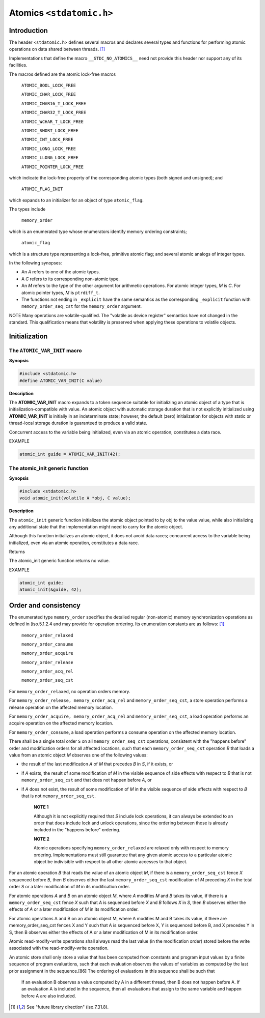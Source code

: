 Atomics ``<stdatomic.h>``
*************************
Introduction
============
The header ``<stdatomic.h>`` defines several macros and declares several types
and functions for performing atomic operations on data shared between
threads. [1]_

Implementations that define the macro ``__STDC_NO_ATOMICS__`` need not provide this header nor support any of its facilities.

The macros defined are the atomic lock-free macros

    ``ATOMIC_BOOL_LOCK_FREE``

    ``ATOMIC_CHAR_LOCK_FREE``

    ``ATOMIC_CHAR16_T_LOCK_FREE``

    ``ATOMIC_CHAR32_T_LOCK_FREE``

    ``ATOMIC_WCHAR_T_LOCK_FREE``

    ``ATOMIC_SHORT_LOCK_FREE``

    ``ATOMIC_INT_LOCK_FREE``

    ``ATOMIC_LONG_LOCK_FREE``

    ``ATOMIC_LLONG_LOCK_FREE``

    ``ATOMIC_POINTER_LOCK_FREE``

which indicate the lock-free property of the corresponding atomic types (both signed and unsigned); and

    ``ATOMIC_FLAG_INIT``

which expands to an initializer for an object of type ``atomic_flag``.

The types include

    ``memory_order``

which is an enumerated type whose enumerators identify memory ordering constraints;

    ``atomic_flag``

which is a structure type representing a lock-free, primitive atomic flag; and several atomic analogs of integer types.

In the following synopses:

* An `A` refers to one of the atomic types.
* A `C` refers to its corresponding non-atomic type.
* An `M` refers to the type of the other argument for arithmetic
  operations. For atomic integer types, `M` is `C`. For atomic pointer types,
  `M` is ``ptrdiff_t``.
* The functions not ending in ``_explicit`` have the same semantics as the
  corresponding ``_explicit`` function with ``memory_order_seq_cst`` for the
  ``memory_order`` argument.

NOTE Many operations are volatile-qualified. The "volatile as device register"
semantics have not changed in the standard. This qualification means that
volatility is preserved when applying these operations to volatile objects.

Initialization
==============
The ``ATOMIC_VAR_INIT`` macro
-----------------------------
**Synopsis**

.. code-block:: c

   #include <stdatomic.h>
   #define ATOMIC_VAR_INIT(C value)

**Description**

The **ATOMIC_VAR_INIT** macro expands to a token sequence suitable for
initializing an atomic object of a type that is initialization-compatible with
value. An atomic object with automatic storage duration that is not explicitly
initialized using **ATOMIC_VAR_INIT** is initially in an indeterminate state;
however, the default (zero) initialization for objects with static or
thread-local storage duration is guaranteed to produce a valid state.

Concurrent access to the variable being initialized, even via an atomic
operation, constitutes a data race.

EXAMPLE

.. code-block:: c

    atomic_int guide = ATOMIC_VAR_INIT(42);

The atomic_init generic function
--------------------------------
**Synopsis**

.. code-block:: c

   #include <stdatomic.h>
   void atomic_init(volatile A *obj, C value);

**Description**

The ``atomic_init`` generic function initializes the atomic object pointed to
by obj to the value value, while also initializing any additional state that
the implementation might need to carry for the atomic object.

Although this function initializes an atomic object, it does not avoid data
races; concurrent access to the variable being initialized, even via an atomic
operation, constitutes a data race.

Returns

The atomic_init generic function returns no value.

EXAMPLE

.. code-block:: c

    atomic_int guide;
    atomic_init(&guide, 42);

Order and consistency
=====================
The enumerated type ``memory_order`` specifies the detailed regular
(non-atomic) memory synchronization operations as defined in (iso.5.1.2.4 and
may provide for operation ordering. Its enumeration constants are as follows:
[1]_

    ``memory_order_relaxed``

    ``memory_order_consume``

    ``memory_order_acquire``

    ``memory_order_release``

    ``memory_order_acq_rel``

    ``memory_order_seq_cst``

For ``memory_order_relaxed``, no operation orders memory.

For ``memory_order_release, memory_order_acq_rel`` and
``memory_order_seq_cst``, a store operation performs a release operation on the
affected memory location.

For ``memory_order_acquire, memory_order_acq_rel`` and
``memory_order_seq_cst``, a load operation performs an acquire operation on the
affected memory location.

For ``memory_order_consume``, a load operation performs a consume operation on
the affected memory location.

There shall be a single total order ``S`` on all ``memory_order_seq_cst``
operations, consistent with the "happens before" order and modification orders
for all affected locations, such that each ``memory_order_seq_cst`` operation
`B` that loads a value from an atomic object `M` observes one of the following
values:

* the result of the last modification `A` of `M` that precedes `B` in `S`, if
  it exists, or
* if `A` exists, the result of some modification of `M` in the visible sequence
  of side effects with respect to `B` that is not ``memory_order_seq_cst`` and
  that does not happen before `A`, or
* if `A` does not exist, the result of some modification of `M` in the visible
  sequence of side effects with respect to `B` that is not
  ``memory_order_seq_cst``.


    **NOTE 1**

    Although it is not explicitly required that `S` include lock operations, it
    can always be extended to an order that does include lock and unlock
    operations, since the ordering between those is already included in the
    "happens before" ordering.

    **NOTE 2**

    Atomic operations specifying ``memory_order_relaxed`` are relaxed only with
    respect to memory ordering. Implementations must still guarantee that any
    given atomic access to a particular atomic object be indivisible with respect
    to all other atomic accesses to that object.

For an atomic operation `B` that reads the value of an atomic object `M`, if
there is a ``memory_order_seq_cst`` fence `X` sequenced before `B`, then `B`
observes either the last ``memory_order_seq_cst`` modification of `M` preceding
`X` in the total order `S` or a later modification of `M` in its modification
order.

For atomic operations `A` and `B` on an atomic object `M`, where `A` modifies
`M` and `B` takes its value, if there is a ``memory_order_seq_cst`` fence `X`
such that `A` is sequenced before `X` and `B` follows `X` in `S`, then `B`
observes either the effects of `A` or a later modification of `M` in its
modification order.

For atomic operations A and B on an atomic object M, where A modifies M and B takes its value, if there are memory_order_seq_cst fences X and Y such that A is sequenced before X, Y is sequenced before B, and X precedes Y in S, then B observes either the effects of A or a later modification of M in its modification order.

Atomic read-modify-write operations shall always read the last value (in the modification order) stored before the write associated with the read-modify-write operation.

An atomic store shall only store a value that has been computed from constants and program input values by a finite sequence of program evaluations, such that each evaluation observes the values of variables as computed by the last prior assignment in the sequence.[86] The ordering of evaluations in this sequence shall be such that

    If an evaluation B observes a value computed by A in a different thread, then B does not happen before A.
    If an evaluation A is included in the sequence, then all evaluations that assign to the same variable and happen before A are also included.
.. [1] See "future library direction" (iso.7.31.8).
